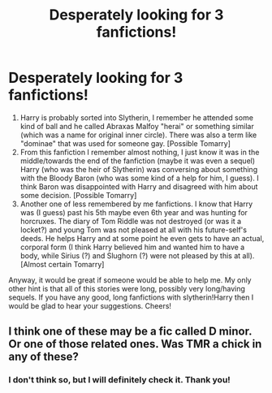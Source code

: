 #+TITLE: Desperately looking for 3 fanfictions!

* Desperately looking for 3 fanfictions!
:PROPERTIES:
:Author: Lex_Riddler
:Score: 0
:DateUnix: 1523132666.0
:DateShort: 2018-Apr-08
:FlairText: Fic Search
:END:
1. Harry is probably sorted into Slytherin, I remember he attended some kind of ball and he called Abraxas Malfoy "herai" or something similar (which was a name for original inner circle). There was also a term like "dominae" that was used for someone gay. [Possible Tomarry]
2. From this fanfiction I remember almost nothing, I just know it was in the middle/towards the end of the fanfiction (maybe it was even a sequel) Harry (who was the heir of Slytherin) was conversing about something with the Bloody Baron (who was some kind of a help for him, I guess). I think Baron was disappointed with Harry and disagreed with him about some decision. [Possible Tomarry]
3. Another one of less remembered by me fanfictions. I know that Harry was (I guess) past his 5th maybe even 6th year and was hunting for horcruxes. The diary of Tom Riddle was not destroyed (or was it a locket?) and young Tom was not pleased at all with his future-self's deeds. He helps Harry and at some point he even gets to have an actual, corporal form (I think Harry believed him and wanted him to have a body, while Sirius (?) and Slughorn (?) were not pleased by this at all). [Almost certain Tomarry]

Anyway, it would be great if someone would be able to help me. My only other hint is that all of this stories were long, possibly very long/having sequels. If you have any good, long fanfictions with slytherin!Harry then I would be glad to hear your suggestions. Cheers!


** I think one of these may be a fic called D minor. Or one of those related ones. Was TMR a chick in any of these?
:PROPERTIES:
:Author: agent_of_chaos90
:Score: 1
:DateUnix: 1523163706.0
:DateShort: 2018-Apr-08
:END:

*** I don't think so, but I will definitely check it. Thank you!
:PROPERTIES:
:Author: Lex_Riddler
:Score: 1
:DateUnix: 1523201751.0
:DateShort: 2018-Apr-08
:END:
